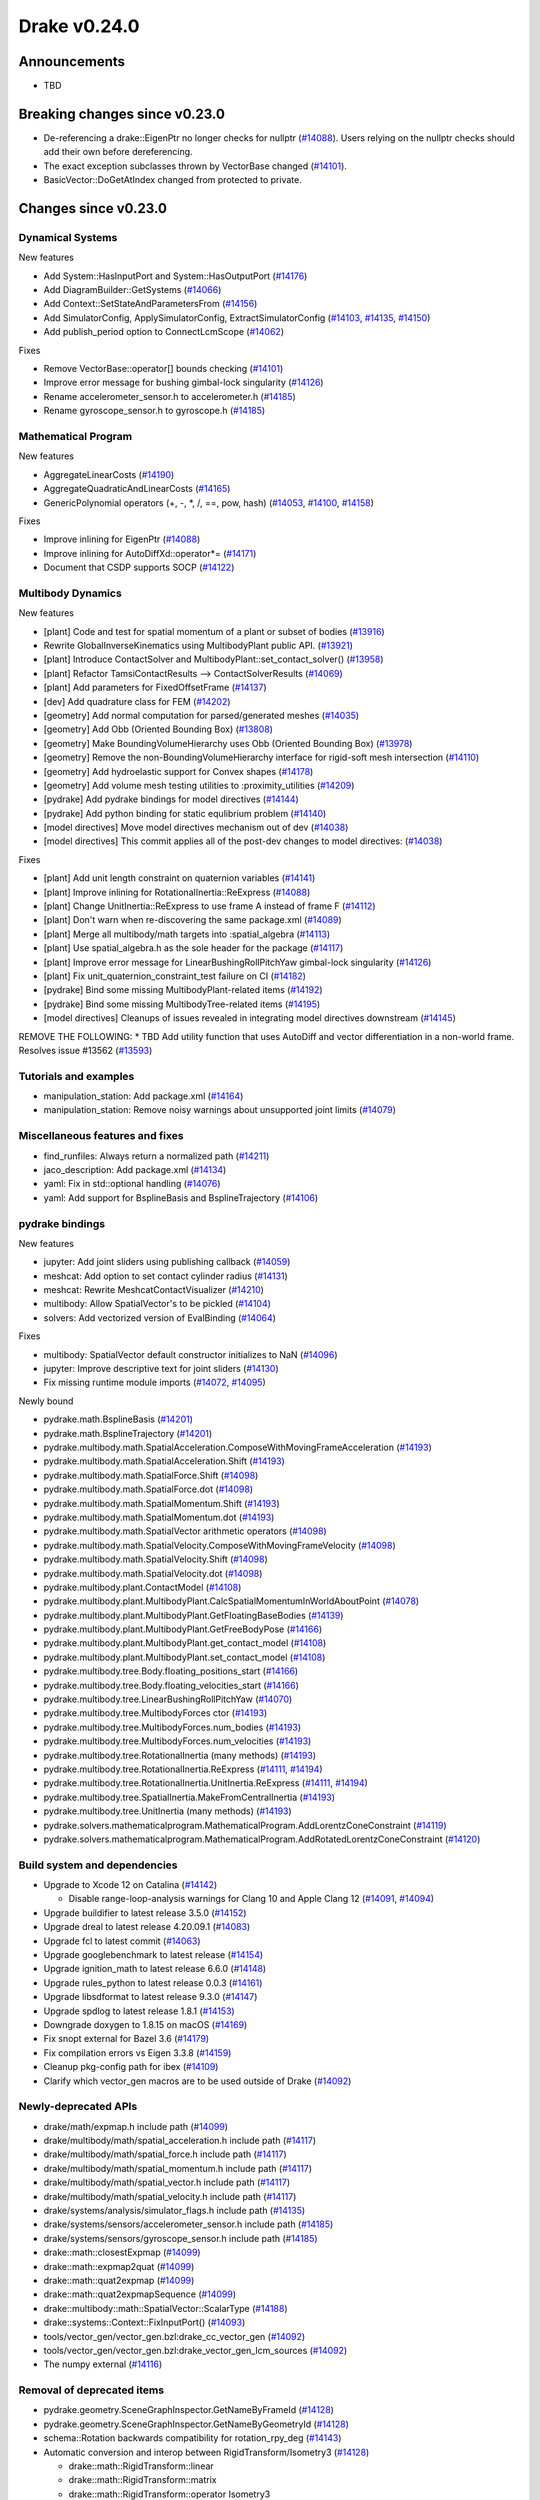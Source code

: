 .. This document is the template used by tools/dev/relnotes.

*************
Drake v0.24.0
*************

Announcements
-------------

* TBD

Breaking changes since v0.23.0
------------------------------

* De-referencing a drake::EigenPtr no longer checks for nullptr (`#14088`_).
  Users relying on the nullptr checks should add their own before dereferencing.
* The exact exception subclasses thrown by VectorBase changed (`#14101`_).
* BasicVector::DoGetAtIndex changed from protected to private.

Changes since v0.23.0
---------------------

Dynamical Systems
~~~~~~~~~~~~~~~~~

.. <relnotes for systems go here>

New features

* Add System::HasInputPort and System::HasOutputPort (`#14176`_)
* Add DiagramBuilder::GetSystems (`#14066`_)
* Add Context::SetStateAndParametersFrom (`#14156`_)
* Add SimulatorConfig, ApplySimulatorConfig, ExtractSimulatorConfig (`#14103`_, `#14135`_, `#14150`_)
* Add publish_period option to ConnectLcmScope (`#14062`_)

Fixes

* Remove VectorBase::operator[] bounds checking (`#14101`_)
* Improve error message for bushing gimbal-lock singularity (`#14126`_)
* Rename accelerometer_sensor.h to accelerometer.h (`#14185`_)
* Rename gyroscope_sensor.h to gyroscope.h (`#14185`_)

Mathematical Program
~~~~~~~~~~~~~~~~~~~~

.. <relnotes for solvers go here>

New features

* AggregateLinearCosts (`#14190`_)
* AggregateQuadraticAndLinearCosts (`#14165`_)
* GenericPolynomial operators (+, -, \*, /, ==, pow, hash) (`#14053`_, `#14100`_, `#14158`_)

Fixes

* Improve inlining for EigenPtr (`#14088`_)
* Improve inlining for AutoDiffXd::operator*= (`#14171`_)
* Document that CSDP supports SOCP (`#14122`_)

Multibody Dynamics
~~~~~~~~~~~~~~~~~~

.. <relnotes for geometry,multibody go here>

New features

* [plant] Code and test for spatial momentum of a plant or subset of bodies (`#13916`_)
* Rewrite GlobalInverseKinematics using MultibodyPlant public API. (`#13921`_)
* [plant] Introduce ContactSolver and MultibodyPlant::set_contact_solver() (`#13958`_)
* [plant] Refactor TamsiContactResults --> ContactSolverResults (`#14069`_)
* [plant] Add parameters for FixedOffsetFrame (`#14137`_)

* [dev] Add quadrature class for FEM (`#14202`_)

* [geometry] Add normal computation for parsed/generated meshes (`#14035`_)
* [geometry] Add Obb (Oriented Bounding Box) (`#13808`_)
* [geometry] Make BoundingVolumeHierarchy uses Obb (Oriented Bounding Box) (`#13978`_)
* [geometry] Remove the non-BoundingVolumeHierarchy interface for rigid-soft mesh intersection (`#14110`_)
* [geometry] Add hydroelastic support for Convex shapes (`#14178`_)
* [geometry] Add volume mesh testing utilities to :proximity_utilities (`#14209`_)

* [pydrake] Add pydrake bindings for model directives (`#14144`_)
* [pydrake] Add python binding for static equlibrium problem (`#14140`_)

* [model directives] Move model directives mechanism out of dev (`#14038`_)
* [model directives] This commit applies all of the post-dev changes to model directives: (`#14038`_)

Fixes

* [plant] Add unit length constraint on quaternion variables (`#14141`_)
* [plant] Improve inlining for RotationalInertia::ReExpress (`#14088`_)
* [plant] Change UnitInertia::ReExpress to use frame A instead of frame F (`#14112`_)
* [plant] Don't warn when re-discovering the same package.xml (`#14089`_)
* [plant] Merge all multibody/math targets into :spatial_algebra (`#14113`_)
* [plant] Use spatial_algebra.h as the sole header for the  package (`#14117`_)
* [plant] Improve error message for LinearBushingRollPitchYaw gimbal-lock singularity (`#14126`_)
* [plant] Fix unit_quaternion_constraint_test failure on CI (`#14182`_)

* [pydrake] Bind some missing MultibodyPlant-related items (`#14192`_)
* [pydrake] Bind some missing MultibodyTree-related items (`#14195`_)

* [model directives] Cleanups of issues revealed in integrating model directives downstream (`#14145`_)


REMOVE THE FOLLOWING:
* TBD Add utility function that uses AutoDiff and vector differentiation in a non-world frame.  Resolves issue #13562 (`#13593`_)


Tutorials and examples
~~~~~~~~~~~~~~~~~~~~~~

.. <relnotes for examples,tutorials go here>

* manipulation_station: Add package.xml (`#14164`_)
* manipulation_station: Remove noisy warnings about unsupported joint limits (`#14079`_)

Miscellaneous features and fixes
~~~~~~~~~~~~~~~~~~~~~~~~~~~~~~~~

.. <relnotes for common,math,lcm,lcmtypes,manipulation,perception go here>

* find_runfiles: Always return a normalized path (`#14211`_)
* jaco_description: Add package.xml (`#14134`_)
* yaml: Fix in std::optional handling (`#14076`_)
* yaml: Add support for BsplineBasis and BsplineTrajectory (`#14106`_)

pydrake bindings
~~~~~~~~~~~~~~~~

.. <relnotes for bindings go here>

New features

* jupyter: Add joint sliders using publishing callback (`#14059`_)
* meshcat: Add option to set contact cylinder radius (`#14131`_)
* meshcat: Rewrite MeshcatContactVisualizer (`#14210`_)
* multibody: Allow SpatialVector's to be pickled (`#14104`_)
* solvers: Add vectorized version of EvalBinding (`#14064`_)

Fixes

* multibody: SpatialVector default constructor initializes to NaN (`#14096`_)
* jupyter: Improve descriptive text for joint sliders (`#14130`_)
* Fix missing runtime module imports (`#14072`_, `#14095`_)

Newly bound

* pydrake.math.BsplineBasis (`#14201`_)
* pydrake.math.BsplineTrajectory (`#14201`_)
* pydrake.multibody.math.SpatialAcceleration.ComposeWithMovingFrameAcceleration (`#14193`_)
* pydrake.multibody.math.SpatialAcceleration.Shift (`#14193`_)
* pydrake.multibody.math.SpatialForce.Shift (`#14098`_)
* pydrake.multibody.math.SpatialForce.dot (`#14098`_)
* pydrake.multibody.math.SpatialMomentum.Shift (`#14193`_)
* pydrake.multibody.math.SpatialMomentum.dot (`#14193`_)
* pydrake.multibody.math.SpatialVector arithmetic operators (`#14098`_)
* pydrake.multibody.math.SpatialVelocity.ComposeWithMovingFrameVelocity (`#14098`_)
* pydrake.multibody.math.SpatialVelocity.Shift (`#14098`_)
* pydrake.multibody.math.SpatialVelocity.dot (`#14098`_)
* pydrake.multibody.plant.ContactModel (`#14108`_)
* pydrake.multibody.plant.MultibodyPlant.CalcSpatialMomentumInWorldAboutPoint (`#14078`_)
* pydrake.multibody.plant.MultibodyPlant.GetFloatingBaseBodies (`#14139`_)
* pydrake.multibody.plant.MultibodyPlant.GetFreeBodyPose (`#14166`_)
* pydrake.multibody.plant.MultibodyPlant.get_contact_model (`#14108`_)
* pydrake.multibody.plant.MultibodyPlant.set_contact_model (`#14108`_)
* pydrake.multibody.tree.Body.floating_positions_start (`#14166`_)
* pydrake.multibody.tree.Body.floating_velocities_start (`#14166`_)
* pydrake.multibody.tree.LinearBushingRollPitchYaw (`#14070`_)
* pydrake.multibody.tree.MultibodyForces ctor (`#14193`_)
* pydrake.multibody.tree.MultibodyForces.num_bodies (`#14193`_)
* pydrake.multibody.tree.MultibodyForces.num_velocities (`#14193`_)
* pydrake.multibody.tree.RotationalInertia (many methods) (`#14193`_)
* pydrake.multibody.tree.RotationalInertia.ReExpress (`#14111`_, `#14194`_)
* pydrake.multibody.tree.RotationalInertia.UnitInertia.ReExpress (`#14111`_, `#14194`_)
* pydrake.multibody.tree.SpatialInertia.MakeFromCentralInertia (`#14193`_)
* pydrake.multibody.tree.UnitInertia (many methods) (`#14193`_)
* pydrake.solvers.mathematicalprogram.MathematicalProgram.AddLorentzConeConstraint (`#14119`_)
* pydrake.solvers.mathematicalprogram.MathematicalProgram.AddRotatedLorentzConeConstraint (`#14120`_)

Build system and dependencies
~~~~~~~~~~~~~~~~~~~~~~~~~~~~~

.. <relnotes for attic,cmake,doc,setup,third_party,tools go here>

* Upgrade to Xcode 12 on Catalina (`#14142`_)

  * Disable range-loop-analysis warnings for Clang 10 and Apple Clang 12 (`#14091`_, `#14094`_)

* Upgrade buildifier to latest release 3.5.0 (`#14152`_)
* Upgrade dreal to latest release 4.20.09.1 (`#14083`_)
* Upgrade fcl to latest commit (`#14063`_)
* Upgrade googlebenchmark to latest release (`#14154`_)
* Upgrade ignition_math to latest release 6.6.0 (`#14148`_)
* Upgrade rules_python to latest release 0.0.3 (`#14161`_)
* Upgrade libsdformat to latest release 9.3.0 (`#14147`_)
* Upgrade spdlog to latest release 1.8.1 (`#14153`_)
* Downgrade doxygen to 1.8.15 on macOS (`#14169`_)
* Fix snopt external for Bazel 3.6 (`#14179`_)
* Fix compilation errors vs Eigen 3.3.8 (`#14159`_)
* Cleanup pkg-config path for ibex (`#14109`_)
* Clarify which vector_gen macros are to be used outside of Drake (`#14092`_)

Newly-deprecated APIs
~~~~~~~~~~~~~~~~~~~~~

* drake/math/expmap.h include path (`#14099`_)
* drake/multibody/math/spatial_acceleration.h include path (`#14117`_)
* drake/multibody/math/spatial_force.h include path (`#14117`_)
* drake/multibody/math/spatial_momentum.h include path (`#14117`_)
* drake/multibody/math/spatial_vector.h include path (`#14117`_)
* drake/multibody/math/spatial_velocity.h include path (`#14117`_)
* drake/systems/analysis/simulator_flags.h include path (`#14135`_)
* drake/systems/sensors/accelerometer_sensor.h include path (`#14185`_)
* drake/systems/sensors/gyroscope_sensor.h include path (`#14185`_)
* drake::math::closestExpmap (`#14099`_)
* drake::math::expmap2quat (`#14099`_)
* drake::math::quat2expmap (`#14099`_)
* drake::math::quat2expmapSequence (`#14099`_)
* drake::multibody::math::SpatialVector::ScalarType (`#14188`_)
* drake::systems::Context::FixInputPort() (`#14093`_)
* tools/vector_gen/vector_gen.bzl:drake_cc_vector_gen (`#14092`_)
* tools/vector_gen/vector_gen.bzl:drake_vector_gen_lcm_sources (`#14092`_)
* The numpy external (`#14116`_)

Removal of deprecated items
~~~~~~~~~~~~~~~~~~~~~~~~~~~

* pydrake.geometry.SceneGraphInspector.GetNameByFrameId (`#14128`_)
* pydrake.geometry.SceneGraphInspector.GetNameByGeometryId (`#14128`_)
* schema::Rotation backwards compatibility for rotation_rpy_deg (`#14143`_)
* Automatic conversion and interop between RigidTransform/Isometry3 (`#14128`_)

  * drake::math::RigidTransform::linear
  * drake::math::RigidTransform::matrix
  * drake::math::RigidTransform::operator Isometry3

* All functions within manipulation/util/bot_core_lcm_encode_decode.h (`#14128`_)

  * ::EncodeVector3d
  * ::DecodeVector3d
  * ::EncodeQuaternion
  * ::DecodeQuaternion
  * ::EncodePose
  * ::DecodePose
  * ::EncodeTwist
  * ::DecodeTwist

Notes
-----

This release provides `pre-compiled binaries
<https://github.com/RobotLocomotion/drake/releases/tag/v0.24.0>`__ named
``drake-YYYYMMDD-{bionic|focal|mac}.tar.gz``. See :ref:`Nightly Releases
<nightly-releases>` for instructions on how to use them.

Drake binary releases incorporate a pre-compiled version of `SNOPT
<https://ccom.ucsd.edu/~optimizers/solvers/snopt/>`__ as part of the
`Mathematical Program toolbox
<https://drake.mit.edu/doxygen_cxx/group__solvers.html>`__. Thanks to
Philip E. Gill and Elizabeth Wong for their kind support.

.. <begin issue links>
.. _#13593: https://github.com/RobotLocomotion/drake/pull/13593
.. _#13808: https://github.com/RobotLocomotion/drake/pull/13808
.. _#13916: https://github.com/RobotLocomotion/drake/pull/13916
.. _#13921: https://github.com/RobotLocomotion/drake/pull/13921
.. _#13958: https://github.com/RobotLocomotion/drake/pull/13958
.. _#13978: https://github.com/RobotLocomotion/drake/pull/13978
.. _#14035: https://github.com/RobotLocomotion/drake/pull/14035
.. _#14038: https://github.com/RobotLocomotion/drake/pull/14038
.. _#14053: https://github.com/RobotLocomotion/drake/pull/14053
.. _#14059: https://github.com/RobotLocomotion/drake/pull/14059
.. _#14062: https://github.com/RobotLocomotion/drake/pull/14062
.. _#14063: https://github.com/RobotLocomotion/drake/pull/14063
.. _#14064: https://github.com/RobotLocomotion/drake/pull/14064
.. _#14066: https://github.com/RobotLocomotion/drake/pull/14066
.. _#14069: https://github.com/RobotLocomotion/drake/pull/14069
.. _#14070: https://github.com/RobotLocomotion/drake/pull/14070
.. _#14072: https://github.com/RobotLocomotion/drake/pull/14072
.. _#14076: https://github.com/RobotLocomotion/drake/pull/14076
.. _#14078: https://github.com/RobotLocomotion/drake/pull/14078
.. _#14079: https://github.com/RobotLocomotion/drake/pull/14079
.. _#14083: https://github.com/RobotLocomotion/drake/pull/14083
.. _#14088: https://github.com/RobotLocomotion/drake/pull/14088
.. _#14089: https://github.com/RobotLocomotion/drake/pull/14089
.. _#14091: https://github.com/RobotLocomotion/drake/pull/14091
.. _#14092: https://github.com/RobotLocomotion/drake/pull/14092
.. _#14093: https://github.com/RobotLocomotion/drake/pull/14093
.. _#14094: https://github.com/RobotLocomotion/drake/pull/14094
.. _#14095: https://github.com/RobotLocomotion/drake/pull/14095
.. _#14096: https://github.com/RobotLocomotion/drake/pull/14096
.. _#14098: https://github.com/RobotLocomotion/drake/pull/14098
.. _#14099: https://github.com/RobotLocomotion/drake/pull/14099
.. _#14100: https://github.com/RobotLocomotion/drake/pull/14100
.. _#14101: https://github.com/RobotLocomotion/drake/pull/14101
.. _#14103: https://github.com/RobotLocomotion/drake/pull/14103
.. _#14104: https://github.com/RobotLocomotion/drake/pull/14104
.. _#14106: https://github.com/RobotLocomotion/drake/pull/14106
.. _#14108: https://github.com/RobotLocomotion/drake/pull/14108
.. _#14109: https://github.com/RobotLocomotion/drake/pull/14109
.. _#14110: https://github.com/RobotLocomotion/drake/pull/14110
.. _#14111: https://github.com/RobotLocomotion/drake/pull/14111
.. _#14112: https://github.com/RobotLocomotion/drake/pull/14112
.. _#14113: https://github.com/RobotLocomotion/drake/pull/14113
.. _#14116: https://github.com/RobotLocomotion/drake/pull/14116
.. _#14117: https://github.com/RobotLocomotion/drake/pull/14117
.. _#14119: https://github.com/RobotLocomotion/drake/pull/14119
.. _#14120: https://github.com/RobotLocomotion/drake/pull/14120
.. _#14122: https://github.com/RobotLocomotion/drake/pull/14122
.. _#14126: https://github.com/RobotLocomotion/drake/pull/14126
.. _#14128: https://github.com/RobotLocomotion/drake/pull/14128
.. _#14130: https://github.com/RobotLocomotion/drake/pull/14130
.. _#14131: https://github.com/RobotLocomotion/drake/pull/14131
.. _#14134: https://github.com/RobotLocomotion/drake/pull/14134
.. _#14135: https://github.com/RobotLocomotion/drake/pull/14135
.. _#14137: https://github.com/RobotLocomotion/drake/pull/14137
.. _#14139: https://github.com/RobotLocomotion/drake/pull/14139
.. _#14140: https://github.com/RobotLocomotion/drake/pull/14140
.. _#14141: https://github.com/RobotLocomotion/drake/pull/14141
.. _#14142: https://github.com/RobotLocomotion/drake/pull/14142
.. _#14143: https://github.com/RobotLocomotion/drake/pull/14143
.. _#14144: https://github.com/RobotLocomotion/drake/pull/14144
.. _#14145: https://github.com/RobotLocomotion/drake/pull/14145
.. _#14147: https://github.com/RobotLocomotion/drake/pull/14147
.. _#14148: https://github.com/RobotLocomotion/drake/pull/14148
.. _#14150: https://github.com/RobotLocomotion/drake/pull/14150
.. _#14152: https://github.com/RobotLocomotion/drake/pull/14152
.. _#14153: https://github.com/RobotLocomotion/drake/pull/14153
.. _#14154: https://github.com/RobotLocomotion/drake/pull/14154
.. _#14156: https://github.com/RobotLocomotion/drake/pull/14156
.. _#14158: https://github.com/RobotLocomotion/drake/pull/14158
.. _#14159: https://github.com/RobotLocomotion/drake/pull/14159
.. _#14161: https://github.com/RobotLocomotion/drake/pull/14161
.. _#14164: https://github.com/RobotLocomotion/drake/pull/14164
.. _#14165: https://github.com/RobotLocomotion/drake/pull/14165
.. _#14166: https://github.com/RobotLocomotion/drake/pull/14166
.. _#14169: https://github.com/RobotLocomotion/drake/pull/14169
.. _#14171: https://github.com/RobotLocomotion/drake/pull/14171
.. _#14176: https://github.com/RobotLocomotion/drake/pull/14176
.. _#14178: https://github.com/RobotLocomotion/drake/pull/14178
.. _#14179: https://github.com/RobotLocomotion/drake/pull/14179
.. _#14182: https://github.com/RobotLocomotion/drake/pull/14182
.. _#14184: https://github.com/RobotLocomotion/drake/pull/14184
.. _#14185: https://github.com/RobotLocomotion/drake/pull/14185
.. _#14188: https://github.com/RobotLocomotion/drake/pull/14188
.. _#14190: https://github.com/RobotLocomotion/drake/pull/14190
.. _#14192: https://github.com/RobotLocomotion/drake/pull/14192
.. _#14193: https://github.com/RobotLocomotion/drake/pull/14193
.. _#14194: https://github.com/RobotLocomotion/drake/pull/14194
.. _#14195: https://github.com/RobotLocomotion/drake/pull/14195
.. _#14201: https://github.com/RobotLocomotion/drake/pull/14201
.. _#14202: https://github.com/RobotLocomotion/drake/pull/14202
.. _#14209: https://github.com/RobotLocomotion/drake/pull/14209
.. _#14210: https://github.com/RobotLocomotion/drake/pull/14210
.. _#14211: https://github.com/RobotLocomotion/drake/pull/14211
.. <end issue links>

..
  Current oldest_commit 6bd5f8c25cdcbb4049e57ec0f49f6e2c136d864a (exclusive).
  Current newest_commit cd4890d564d1c44107b2c32b8996346eb2e61a23 (inclusive).
